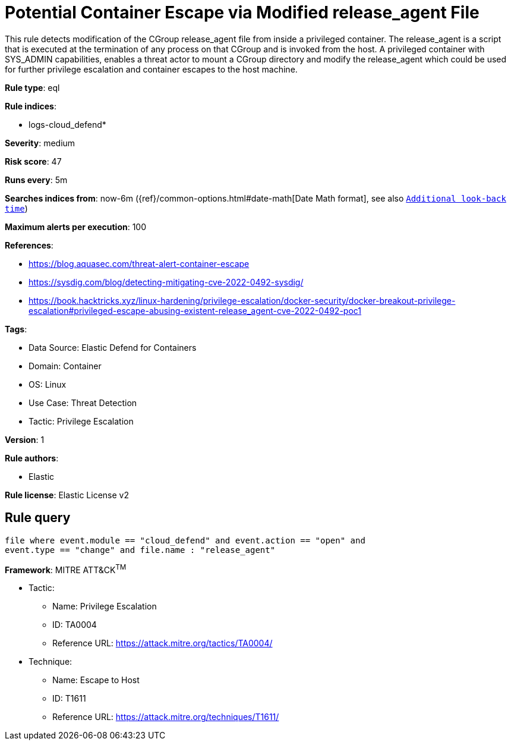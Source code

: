 [[potential-container-escape-via-modified-release-agent-file]]
= Potential Container Escape via Modified release_agent File

This rule detects modification of the CGroup release_agent file from inside a privileged container. The release_agent is a script that is executed at the termination of any process on that CGroup and is invoked from the host. A privileged container with SYS_ADMIN capabilities, enables a threat actor to mount a CGroup directory and modify the release_agent which could be used for further privilege escalation and container escapes to the host machine.

*Rule type*: eql

*Rule indices*: 

* logs-cloud_defend*

*Severity*: medium

*Risk score*: 47

*Runs every*: 5m

*Searches indices from*: now-6m ({ref}/common-options.html#date-math[Date Math format], see also <<rule-schedule, `Additional look-back time`>>)

*Maximum alerts per execution*: 100

*References*: 

* https://blog.aquasec.com/threat-alert-container-escape
* https://sysdig.com/blog/detecting-mitigating-cve-2022-0492-sysdig/
* https://book.hacktricks.xyz/linux-hardening/privilege-escalation/docker-security/docker-breakout-privilege-escalation#privileged-escape-abusing-existent-release_agent-cve-2022-0492-poc1

*Tags*: 

* Data Source: Elastic Defend for Containers
* Domain: Container
* OS: Linux
* Use Case: Threat Detection
* Tactic: Privilege Escalation

*Version*: 1

*Rule authors*: 

* Elastic

*Rule license*: Elastic License v2


== Rule query


[source, js]
----------------------------------
file where event.module == "cloud_defend" and event.action == "open" and 
event.type == "change" and file.name : "release_agent"

----------------------------------

*Framework*: MITRE ATT&CK^TM^

* Tactic:
** Name: Privilege Escalation
** ID: TA0004
** Reference URL: https://attack.mitre.org/tactics/TA0004/
* Technique:
** Name: Escape to Host
** ID: T1611
** Reference URL: https://attack.mitre.org/techniques/T1611/

